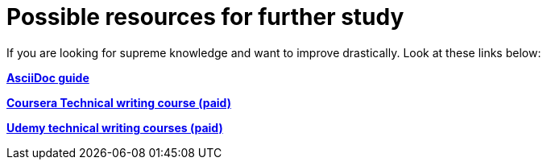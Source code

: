 = Possible resources for further study


If you are looking for supreme knowledge and want to improve drastically. Look at these links below:

https://docs.asciidoctor.org/[*AsciiDoc guide*]



https://www.coursera.org/learn/technical-writing-introduction[*Coursera Technical writing course (paid)*]

https://www.udemy.com/courses/search/?src=ukw&q=Technical+writing[*Udemy technical writing courses (paid)*]
